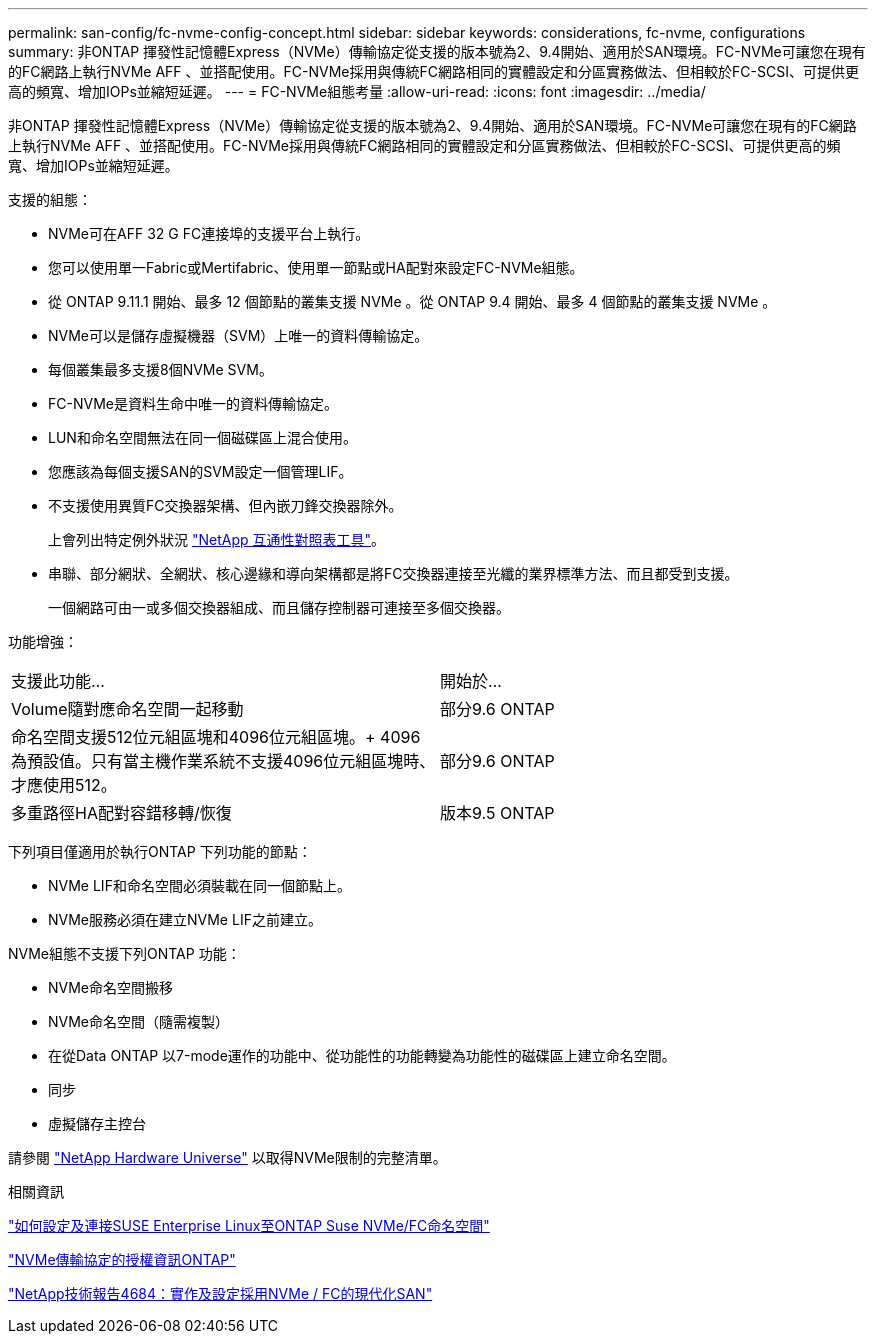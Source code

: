 ---
permalink: san-config/fc-nvme-config-concept.html 
sidebar: sidebar 
keywords: considerations, fc-nvme, configurations 
summary: 非ONTAP 揮發性記憶體Express（NVMe）傳輸協定從支援的版本號為2、9.4開始、適用於SAN環境。FC-NVMe可讓您在現有的FC網路上執行NVMe AFF 、並搭配使用。FC-NVMe採用與傳統FC網路相同的實體設定和分區實務做法、但相較於FC-SCSI、可提供更高的頻寬、增加IOPs並縮短延遲。 
---
= FC-NVMe組態考量
:allow-uri-read: 
:icons: font
:imagesdir: ../media/


[role="lead"]
非ONTAP 揮發性記憶體Express（NVMe）傳輸協定從支援的版本號為2、9.4開始、適用於SAN環境。FC-NVMe可讓您在現有的FC網路上執行NVMe AFF 、並搭配使用。FC-NVMe採用與傳統FC網路相同的實體設定和分區實務做法、但相較於FC-SCSI、可提供更高的頻寬、增加IOPs並縮短延遲。

支援的組態：

* NVMe可在AFF 32 G FC連接埠的支援平台上執行。
* 您可以使用單一Fabric或Mertifabric、使用單一節點或HA配對來設定FC-NVMe組態。
* 從 ONTAP 9.11.1 開始、最多 12 個節點的叢集支援 NVMe 。從 ONTAP 9.4 開始、最多 4 個節點的叢集支援 NVMe 。
* NVMe可以是儲存虛擬機器（SVM）上唯一的資料傳輸協定。
* 每個叢集最多支援8個NVMe SVM。
* FC-NVMe是資料生命中唯一的資料傳輸協定。
* LUN和命名空間無法在同一個磁碟區上混合使用。
* 您應該為每個支援SAN的SVM設定一個管理LIF。
* 不支援使用異質FC交換器架構、但內嵌刀鋒交換器除外。
+
上會列出特定例外狀況 link:https://mysupport.netapp.com/matrix["NetApp 互通性對照表工具"^]。

* 串聯、部分網狀、全網狀、核心邊緣和導向架構都是將FC交換器連接至光纖的業界標準方法、而且都受到支援。
+
一個網路可由一或多個交換器組成、而且儲存控制器可連接至多個交換器。



功能增強：

|===


| 支援此功能... | 開始於... 


| Volume隨對應命名空間一起移動 | 部分9.6 ONTAP 


| 命名空間支援512位元組區塊和4096位元組區塊。+ 4096為預設值。只有當主機作業系統不支援4096位元組區塊時、才應使用512。 | 部分9.6 ONTAP 


| 多重路徑HA配對容錯移轉/恢復 | 版本9.5 ONTAP 
|===
下列項目僅適用於執行ONTAP 下列功能的節點：

* NVMe LIF和命名空間必須裝載在同一個節點上。
* NVMe服務必須在建立NVMe LIF之前建立。


NVMe組態不支援下列ONTAP 功能：

* NVMe命名空間搬移
* NVMe命名空間（隨需複製）
* 在從Data ONTAP 以7-mode運作的功能中、從功能性的功能轉變為功能性的磁碟區上建立命名空間。
* 同步
* 虛擬儲存主控台


請參閱 https://hwu.netapp.com["NetApp Hardware Universe"^] 以取得NVMe限制的完整清單。

.相關資訊
https://kb.netapp.com/Advice_and_Troubleshooting/Flash_Storage/AFF_Series/How_to_configure_and_Connect_SUSE_Enterprise_Linux_to_ONTAP_NVMe%2F%2FFC_namespaces["如何設定及連接SUSE Enterprise Linux至ONTAP Suse NVMe/FC命名空間"]

https://kb.netapp.com/Advice_and_Troubleshooting/Data_Storage_Software/ONTAP_OS/Licensing_information_for_NVMe_protocol_on_ONTAP["NVMe傳輸協定的授權資訊ONTAP"]

http://www.netapp.com/us/media/tr-4684.pdf["NetApp技術報告4684：實作及設定採用NVMe / FC的現代化SAN"]
